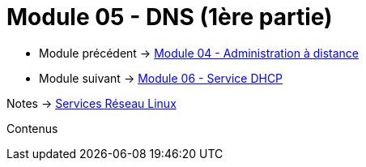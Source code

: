 = Module 05 - DNS (1ère partie)
:navtitle: DNS (1ère partie)

* Module précédent -> xref:tssr2023/module-09/adminDistance.adoc[Module 04 - Administration à distance]
* Module suivant -> xref:tssr2023/module-09/DHCP.adoc[Module 06 - Service DHCP]

Notes -> xref:notes:eni-tssr:services-reseau-linux.adoc[Services Réseau Linux]

Contenus
